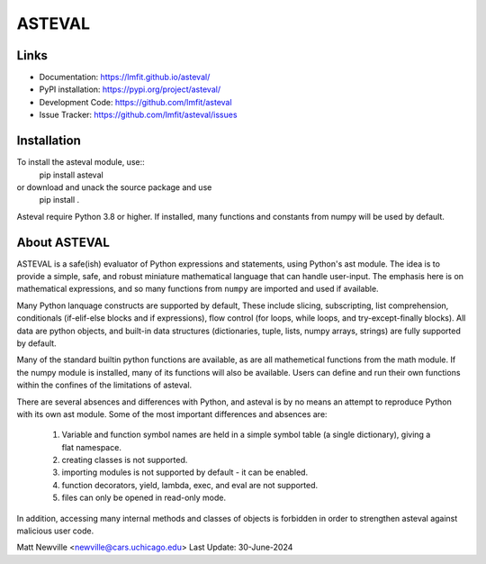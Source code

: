 ASTEVAL
=======

.. image:: https://github.com/lmfit/asteval/actions/workflows/ubuntu_numpy.yml/badge.svg
   :target: https://github.com/lmfit/asteval/actions/workflows/ubuntu_numpy.yml

.. image:: https://github.com/lmfit/asteval/actions/workflows/ubuntu_nonumpy.yml/badge.svg
   :target: https://github.com/lmfit/asteval/actions/workflows/ubuntu_nonumpy.yml

.. image:: https://github.com/lmfit/asteval/actions/workflows/macos_numpy.yml/badge.svg
   :target: https://github.com/lmfit/asteval/actions/workflows/macos_numpy.yml

.. image:: https://github.com/lmfit/asteval/actions/workflows/windows_numpy.yml/badge.svg
   :target: https://github.com/lmfit/asteval/actions/workflows/windows_numpy.yml

.. image:: https://codecov.io/gh/lmfit/asteval/branch/master/graph/badge.svg
   :target: https://codecov.io/gh/lmfit/asteval

.. image:: https://img.shields.io/pypi/v/asteval.svg
   :target: https://pypi.org/project/asteval

.. image:: https://img.shields.io/pypi/dm/asteval.svg
   :target: https://pypi.org/project/asteval

.. image:: https://img.shields.io/badge/docs-read-brightgreen
   :target: https://lmfit.github.io/asteval/

.. image:: https://zenodo.org/badge/4185/newville/asteval.svg
   :target: https://zenodo.org/badge/latestdoi/4185/newville/asteval


Links
-----

* Documentation: https://lmfit.github.io/asteval/
* PyPI installation: https://pypi.org/project/asteval/
* Development Code: https://github.com/lmfit/asteval
* Issue Tracker: https://github.com/lmfit/asteval/issues

Installation
----------

To install the asteval module, use::
   pip install asteval

or download and unack the source package and use
   pip install .

Asteval require Python 3.8 or higher.  If installed, many functions and
constants from numpy will be used by default.

About ASTEVAL
--------------

ASTEVAL is a safe(ish) evaluator of Python expressions and statements,
using Python's ast module.  The idea is to provide a simple, safe, and
robust miniature mathematical language that can handle user-input.  The
emphasis here is on mathematical expressions, and so many functions from
``numpy`` are imported and used if available.

Many Python lanquage constructs are supported by default, These include
slicing, subscripting, list comprehension, conditionals (if-elif-else
blocks and if expressions), flow control (for loops, while loops, and
try-except-finally blocks). All data are python objects, and built-in data
structures (dictionaries, tuple, lists, numpy arrays, strings) are fully
supported by default.

Many of the standard builtin python functions are available, as are all
mathemetical functions from the math module.  If the numpy module is
installed, many of its functions will also be available.  Users can define
and run their own functions within the confines of the limitations of
asteval.

There are several absences and differences with Python, and asteval is by
no means an attempt to reproduce Python with its own ast module.  Some of
the most important differences and absences are:

 1. Variable and function symbol names are held in a simple symbol
    table (a single dictionary), giving a flat namespace.
 2. creating classes is not supported.
 3. importing modules is not supported by default - it can be enabled.
 4. function decorators, yield, lambda, exec, and eval are not supported.
 5. files can only be opened in read-only mode.

In addition, accessing many internal methods and classes of objects is
forbidden in order to strengthen asteval against malicious user code.


Matt Newville <newville@cars.uchicago.edu>
Last Update:  30-June-2024
